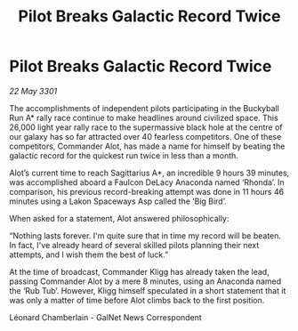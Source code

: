 :PROPERTIES:
:ID:       03af1171-5920-4fc0-aa9e-3f4a192cbf64
:END:
#+title: Pilot Breaks Galactic Record Twice
#+filetags: :galnet:

* Pilot Breaks Galactic Record Twice

/22 May 3301/

The accomplishments of independent pilots participating in the Buckyball Run A* rally race continue to make headlines around civilized space. This 26,000 light year rally race to the supermassive black hole at the centre of our galaxy has so far attracted over 40 fearless competitors. One of these competitors, Commander Alot, has made a name for himself by beating the galactic record for the quickest run twice in less than a month.  

Alot’s current time to reach Sagittarius A*, an incredible 9 hours 39 minutes, was accomplished aboard a Faulcon DeLacy Anaconda named ‘Rhonda’. In comparison, his previous record-breaking attempt was done in 11 hours 46 minutes using a Lakon Spaceways Asp called the ‘Big Bird’.  

When asked for a statement, Alot answered philosophically:  

“Nothing lasts forever. I'm quite sure that in time my record will be beaten. In fact, I've already heard of several skilled pilots planning their next attempts, and I wish them the best of luck.” 

At the time of broadcast, Commander Kligg has already taken the lead, passing Commander Alot by a mere 8 minutes, using an Anaconda named the ‘Rub Tub’. However, Kligg himself speculated in a short statement that it was only a matter of time before Alot climbs back to the first position. 

Léonard Chamberlain - GalNet News Correspondent

